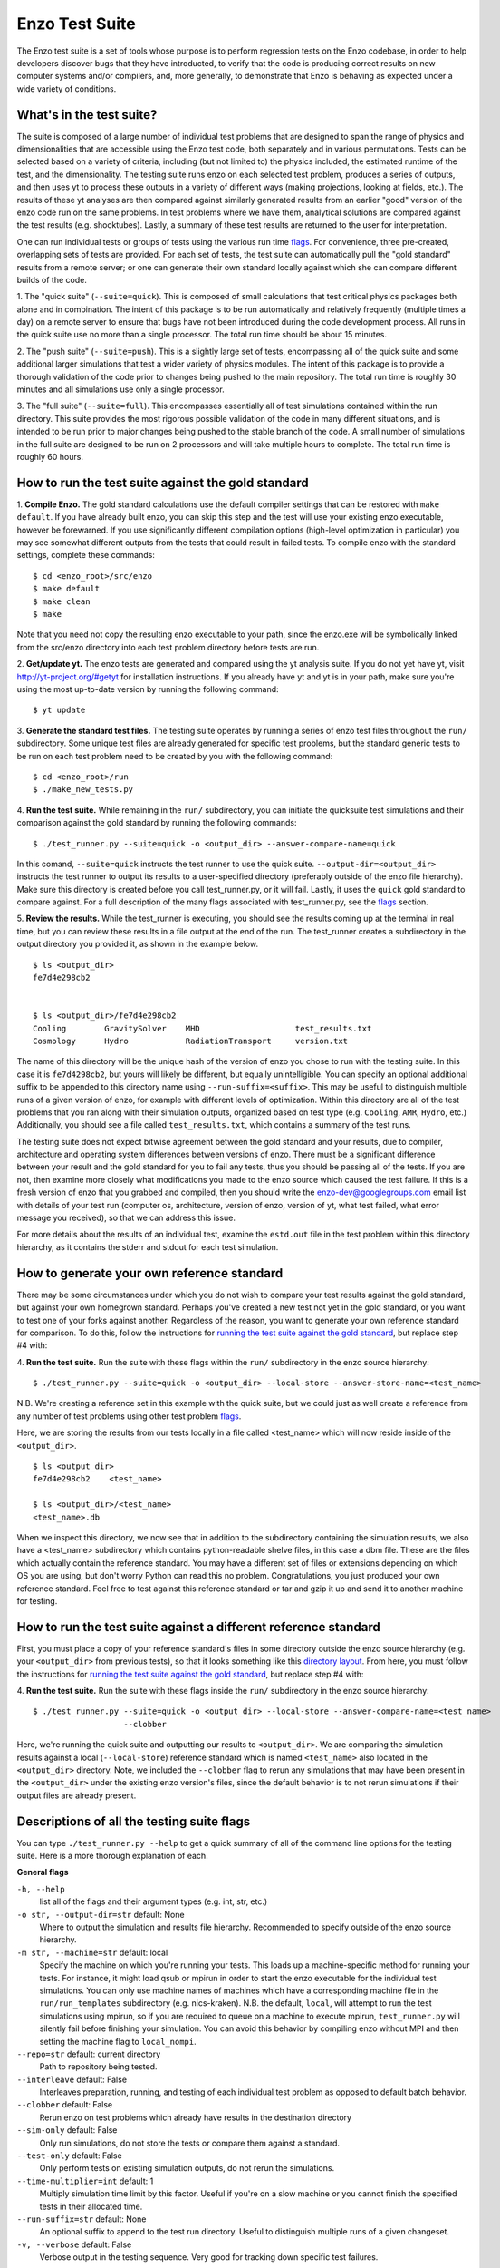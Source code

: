 .. _EnzoTestSuite:

Enzo Test Suite
===============

The Enzo test suite is a set of tools whose purpose is to perform
regression tests on the Enzo codebase, in order to help developers
discover bugs that they have introducted, to verify that the code is
producing correct results on new computer systems and/or compilers,
and, more generally, to demonstrate that Enzo is behaving as expected
under a wide variety of conditions.

What's in the test suite?
-------------------------

The suite is composed of a large number of individual test problems
that are designed to span the range of physics and dimensionalities
that are accessible using the Enzo test code, both separately and in
various permutations.  Tests can be selected based on a variety of
criteria, including (but not limited to) the physics included, the
estimated runtime of the test, and the dimensionality.  The 
testing suite runs enzo on each selected test problem, produces 
a series of outputs, and then uses yt to process these outputs
in a variety of different ways (making projections, looking at
fields, etc.).  The results of these yt analyses are then compared
against similarly generated results from an earlier "good" version 
of the enzo code run on the same problems.  In test problems where
we have them, analytical solutions are compared against the test
results (e.g. shocktubes).  Lastly, a summary of these test results 
are returned to the user for interpretation.

One can run individual tests or groups of tests using the various
run time flags_.  For convenience, three pre-created, 
overlapping sets of tests are provided.  For each set of tests, the 
test suite can automatically pull the "gold standard" results from a 
remote server; or one can generate their own standard locally against 
which she can compare different builds of the code.

1.  The "quick suite" (``--suite=quick``).  This is composed of
small calculations that test critical physics packages both
alone and in combination.  The intent of this package is to be run
automatically and relatively frequently (multiple times a day) on 
a remote server to ensure that bugs have not been introduced during the code 
development process.  All runs in the quick suite use no more than 
a single processor.  The total run time should be about 15 minutes.  

2.  The "push suite" (``--suite=push``).  This is a slightly 
large set of tests, encompassing all of the quick suite and 
some additional larger simulations that test a wider variety of physics 
modules.  The intent of this package is to provide a thorough validation 
of the code prior to changes being pushed to the main repository.  The 
total run time is roughly 30 minutes and all simulations use only a single 
processor.  

3.  The "full suite" (``--suite=full``).  This encompasses essentially 
all of test simulations contained within the run directory.  This suite 
provides the most rigorous possible validation of the code in many different 
situations, and is intended to be run prior to major changes being pushed 
to the stable branch of the code.  A small number of simulations in the full 
suite are designed to be run on 2 processors and will take multiple hours to 
complete.  The total run time is roughly 60 hours.  

.. _running:
.. _`running the test suite against the gold standard`:

How to run the test suite against the gold standard
---------------------------------------------------


1.  **Compile Enzo.**  The gold standard calculations use the default 
compiler settings that can be restored with ``make default``.  
If you have already built enzo, you can skip this step and the test will 
use your existing enzo executable, however be forewarned. If you use 
significantly different compilation options (high-level optimization 
in particular) you may see somewhat different outputs from the tests 
that could result in failed tests.   To compile enzo with the standard 
settings, complete these commands:

::

    $ cd <enzo_root>/src/enzo
    $ make default
    $ make clean
    $ make

Note that you need not copy the resulting enzo executable to your path,
since the enzo.exe will be symbolically linked from the src/enzo directory
into each test problem directory before tests are run.

2.  **Get/update yt.**  The enzo tests are generated and compared using the 
yt analysis suite.  If you do not yet have yt, visit 
http://yt-project.org/#getyt for installation instructions.  
If you already have yt and yt is in your path, make sure you're using
the most up-to-date version by running the following command:

::

    $ yt update

3.  **Generate the standard test files.**  The testing suite operates by 
running a series of enzo test files throughout the ``run/`` subdirectory.
Some unique test files are already generated for specific test problems, 
but the standard generic tests to be run on each test problem need to be 
created by you with the following command: 

::

    $ cd <enzo_root>/run
    $ ./make_new_tests.py

4.  **Run the test suite.** While remaining in the ``run/`` 
subdirectory, you can initiate the quicksuite test simulations and 
their comparison against the gold standard by running the following 
commands:

::

    $ ./test_runner.py --suite=quick -o <output_dir> --answer-compare-name=quick

In this comand, ``--suite=quick`` instructs the test runner to
use the quick suite. ``--output-dir=<output_dir>`` instructs the 
test runner to output its results to a user-specified directory 
(preferably outside of the enzo file hierarchy).  Make sure this
directory is created before you call test_runner.py, or it will 
fail.  Lastly, it uses the ``quick`` gold standard to compare against.
For a full description of the many flags associated with 
test_runner.py, see the flags_ section.

5.  **Review the results.**  While the test_runner is executing, you should 
see the results coming up at the terminal in real time, but you can review 
these results in a file output at the end of the run.  The test_runner 
creates a subdirectory in the output directory you provided it, as shown
in the example below.  

::

    $ ls <output_dir>
    fe7d4e298cb2    


    $ ls <output_dir>/fe7d4e298cb2    
    Cooling        GravitySolver    MHD                    test_results.txt 
    Cosmology      Hydro            RadiationTransport     version.txt

The name of this directory will be the unique hash of the version of
enzo you chose to run with the testing suite.  In this case it is
``fe7d4298cb2``, but yours will likely be different, but equally
unintelligible.  You can specify an optional additional suffix to be
appended to this directory name using ``--run-suffix=<suffix>``. This
may be useful to distinguish multiple runs of a given version of enzo,
for example with different levels of optimization. Within this
directory are all of the test problems that you ran along with their
simulation outputs, organized based on test type (e.g.  ``Cooling``,
``AMR``, ``Hydro``, etc.)  Additionally, you should see a file called
``test_results.txt``, which contains a summary of the test runs.

The testing suite does not expect bitwise agreement between the gold standard
and your results, due to compiler, architecture and operating system
differences between versions of enzo.  There must be a significant 
difference between your result and the gold standard for you to fail 
any tests, thus you should be passing all of the tests.  If you are not, 
then examine more closely what modifications you made to the enzo source
which caused the test failure.  If this is a fresh version of enzo that 
you grabbed and compiled, then you should write the enzo-dev@googlegroups.com 
email list with details of your test run (computer os, architecture, version 
of enzo, version of yt, what test failed, what error message you received), 
so that we can address this issue.

For more details about the results of an individual test, examine the
``estd.out`` file in the test problem within this directory hierarchy,
as it contains the stderr and stdout for each test simulation.

.. _generating_standard:

How to generate your own reference standard
-------------------------------------------

There may be some circumstances under which you do not wish to compare
your test results against the gold standard, but against your own
homegrown standard.  Perhaps you've created a new test not yet in 
the gold standard, or you want to test one of your forks against another.
Regardless of the reason, you want to generate your own reference
standard for comparison.  To do this, follow the instructions for
`running the test suite against the gold standard`_, but replace step #4 with:

4. **Run the test suite.** Run the suite with these flags within
the ``run/`` subdirectory in the enzo source hierarchy:

::

    $ ./test_runner.py --suite=quick -o <output_dir> --local-store --answer-store-name=<test_name>

N.B. We're creating a reference set in this example with the quick 
suite, but we could just as well create a reference from any number 
of test problems using other test problem flags_.

Here, we are storing the results from our tests locally in a file 
called <test_name> which will now reside inside of the ``<output_dir>``.

.. _directory layout:

::

    $ ls <output_dir>
    fe7d4e298cb2    <test_name>        

    $ ls <output_dir>/<test_name>
    <test_name>.db

When we inspect this directory, we now see that in addition to the
subdirectory containing the simulation results, we also have a
<test_name> subdirectory which contains python-readable shelve files,
in this case a dbm file.  These are the files which actually contain
the reference standard.  You may have a different set of files
or extensions depending on which OS you are using, but don't worry
Python can read this no problem.  Congratulations, you just 
produced your own reference standard.  Feel free to test against
this reference standard or tar and gzip it up and send it to another 
machine for testing.

How to run the test suite against a different reference standard
----------------------------------------------------------------

First, you must place a copy of your reference standard's files in
some directory outside the enzo source hierarchy (e.g. your 
``<output_dir>`` from previous tests), so that it looks something 
like this `directory layout`_.  From here, you must follow the 
instructions for `running the test suite against the gold 
standard`_, but replace step #4 with:

4.  **Run the test suite.**  Run the suite with these flags inside
the ``run/`` subdirectory in the enzo source hierarchy:

::

    $ ./test_runner.py --suite=quick -o <output_dir> --local-store --answer-compare-name=<test_name> 
                       --clobber

Here, we're running the quick suite and outputting our results to
``<output_dir>``.  We are comparing the simulation results against a 
local (``--local-store``) reference standard which is named ``<test_name>``
also located in the ``<output_dir>`` directory.  Note, we included the 
``--clobber`` flag to rerun any simulations that may have been present
in the ``<output_dir>`` under the existing enzo version's files, since 
the default behavior is to not rerun simulations if their output files 
are already present.

.. _flags:

Descriptions of all the testing suite flags
-------------------------------------------

You can type ``./test_runner.py --help`` to get a quick summary of all 
of the command line options for the testing suite.  Here is a more 
thorough explanation of each.

**General flags**

``-h, --help``
    list all of the flags and their argument types (e.g. int, str, etc.)

``-o str, --output-dir=str`` default: None
    Where to output the simulation and results file hierarchy.  Recommended
    to specify outside of the enzo source hierarchy.

``-m str, --machine=str`` default: local
    Specify the machine on which you're running your tests.  This loads 
    up a machine-specific method for running your tests.  For instance,
    it might load qsub or mpirun in order to start the enzo executable
    for the individual test simulations.  You can only use machine
    names of machines which have a corresponding machine file in the 
    ``run/run_templates`` subdirectory (e.g. nics-kraken). N.B.
    the default, ``local``, will attempt to run the test simulations using
    mpirun, so if you are required to queue on a machine to execute 
    mpirun, ``test_runner.py`` will silently fail before finishing your
    simulation.  You can avoid this behavior by compiling enzo without
    MPI and then setting the machine flag to ``local_nompi``.

``--repo=str`` default: current directory
    Path to repository being tested.

``--interleave`` default: False
    Interleaves preparation, running, and testing of each 
    individual test problem as opposed to default batch
    behavior.

``--clobber`` default: False
    Rerun enzo on test problems which already have 
    results in the destination directory

``--sim-only`` default: False
    Only run simulations, do not store the tests or compare them against a 
    standard.

``--test-only`` default: False
    Only perform tests on existing simulation outputs, do not rerun the simulations.

``--time-multiplier=int`` default: 1
    Multiply simulation time limit by this factor.  Useful if you're on a slow
    machine or you cannot finish the specified tests in their allocated time.

``--run-suffix=str`` default: None
    An optional suffix to append to the test run directory. Useful 
    to distinguish multiple runs of a given changeset.

``-v, --verbose`` default: False
    Verbose output in the testing sequence.  Very good for tracking down
    specific test failures.

**Flags for tests against local reference standards**

``--answer-compare-name=str`` default: latest 
    The name of the test against which we will compare

``--answer-store-name=str`` default: None
    The name we'll call this set of tests. Also turns on functionality
    for storing the results instead of comparing the results.

``--local-store`` default: False
    Store/Load local results?

**Bisection flags**

``-b, --bisect`` default: False
    Run bisection on test. Requires revisions ``--good`` and
    ``--bad``.  Best if ``--repo`` is different from location of
    ``test_runner.py`` runs  ``--problematic`` suite.  

``--good=str`` default: None
    For bisection, most recent good revision

``--bad=str`` default: None
    For bisection, most recent bad revision

``-j int, --jcompile=int`` default: 1
    number of processors with which to compile when running bisect

``--changeset=str`` default: latest
    Changeset to use in simulation repo.  If supplied,
    make clean && make is also run


**Flags not used**

``--with-answer-testing`` default: False
    DO NOT USE.  This flag is used in the internal yt answer testing
    and has no purpose in the enzo testing infrastructure.

``--answer-big-data`` default: False
    DO NOT USE.  This flag is used in the internal yt answer testing
    and has no purpose in the enzo testing infrastructure.

**Flags for specifying test problems**

These are the various means of specifying which test problems you want
to include in a particular run of the testing suite.

``--suite=[quick, push, full]`` default: None
    A precompiled collection of several different test problems.
    quick: 37 tests in ~15 minutes, push: 48 tests in ~30 minutes, 
    full: 96 tests in ~60 hours.

``--answer_testing_script=str`` default: None

``--AMR=bool`` default: False         
    Test problems which include AMR

``--author=str`` default: None
    Test problems authored by a specific person

``--chemistry=bool`` default: False
    Test problems which include chemistry

``--cooling=bool`` default: False
    Test problems which include cooling

``--cosmology=bool`` default: False   
    Test problems which include cosmology

``--dimensionality=[1, 2, 3]``
    Test problems in a particular dimension

``--gravity=bool`` default: False        
    Test problems which include gravity

``--hydro=bool`` default: False          
    Test problems which include hydro

``--max_time_minutes=float``
    Test problems which finish under a certain time limit

``--mhd=bool`` default: False            
    Test problems which include MHD

``--name=str`` default: None
    A test problem specified by name

``--nprocs=int`` default: 1
    Test problems which use a certain number of processors

``--problematic=bool`` default: False 
    Test problems which are deemed problematic

``--radiation=[None, fld, ray]`` default: None    
    Test problems which include radiation

``--runtime=[short, medium, long]`` default: None
    Test problems which are deemed to have a certain predicted runtime


.. _bisect:

How to track down which changeset caused your test failure
----------------------------------------------------------

In order to identify changesets that caused problems, we have 
provied the ``--bisect`` flag.  This runs hg bisect on revisions 
between those which are marked as --good and --bad.

hg bisect automatically manipulates the repository as it runs its 
course, updating it to various past versions of the code and 
rebuilding.  In order to keep the tests that get run consistent through 
the course of the bisection, we recommend having two separate enzo
installations, so that the specified repository (using ``--repo``) where 
this rebuilding occurs remains distinct from the repository where the 
testing is run.  

To minimize the number of tests run, bisection is only run on tests 
for which ``problematic=True``.  This must be set by hand by the user 
before running biset.  It is best that this is a single test problem, 
though if multiple tests match that flag, failures are combined with "or"


An example of using this method is as follows:

::

    $ echo "problematic = True" >> Cosmology/Hydro/AdiabaticExpansion/AdiabaticExpansion.enzotest
    $ ./test_runner.py  --output-dir=/scratch/dcollins/TESTS --repo=/SOMEWHERE_ELSE 
                        --answer-compare-name=$mylar/ac7a5dacd12b --bisect --good=ac7a5dacd12b 
                        --bad=30cb5ff3c074 -j 8

To run preliminary tests before bisection, we have also supplied the 
``--changeset`` flag.  If supplied, ``--repo`` is updated to 
``--changeset`` and compiled.  Compile errors cause ``test_runner.py`` 
to return that error, otherwise the tests/bisector is run. 

.. _new_test:

How to add a new test to the library
------------------------------------

It is hoped that any newly-created or revised physics module will be
accompanied by one or more test problems, which will ensure the
continued correctness of the code.  This sub-section explains the
structure of the test problem system as well as how to add a new test
problem to the library.

Test problems are contained within the ``run/`` directory in the
Enzo repository.  This subdirectory contains a tree of directories
where test problems are arranged by the primary physics used in that
problem (e.g., Cooling, Hydro, MHD).  These directories may be further
broken down into sub-directories (Hydro is broken into Hydro-1D,
Hydro-2D, and Hydro-3D), and finally into individual directories
containing single problems.  A given directory contains, at minimum,
the Enzo parameter file (having extension ``.enzo``, described in
detail elsewhere in the manual) and the Enzo test suite parameter file
(with extension ``.enzotest``).  The latter contains a set of
parameters that specify the properties of the test.  Consider the test
suite parameter file for InteractingBlastWaves, which can be found in the
``run/Hydro/Hydro-1D/InteractingBlastWaves`` directory:

::

    name = 'InteractingBlastWaves'
    answer_testing_script = None
    nprocs = 1
    runtime = 'short'
    hydro = True
    gravity = False
    AMR = True
    dimensionality = 1
    max_time_minutes = 1
    fullsuite = True
    pushsuite = True
    quicksuite = True

This allows the user to specify the dimensionality, physics used, the
runtime (both in terms of 'short', 'medium', and 'long' calculations,
and also in terms of an actual wall clock time).  A general rule for 
choosing the runtime value is 'short' for runs taking less than 5 minutes, 
'medium' for run taking between 5 and 30 minutes, and 'long' for runs taking 
more than 30 minutes.  If the test problem runs successfully in any amount 
of time, it should be in the full suite, selected by setting 
``fullsuite=True``.  If the test runs in a time that falls under 'medium' 
or 'short', it can be added to the push suite (``pushsuite=True``).  If 
the test is 'short' and critical to testing the functionality of the code, 
add it to the quick suite (``quicksuite=True``).

Once you have created a new problem type in Enzo and thoroughly
documented the parameters in the Enzo parameter list, you should
follow these steps to add it as a test problem:

1.  Create a fork of Enzo.

2.  Create a new subdirectory in the appropriate place in the
``run/`` directory.  If your test problem uses multiple pieces of
physics, put it under the most relevant one.

3.  Add an Enzo parameter file, ending in the extension ``.enzo``,
for your test problem to that subdirectory.

4.  Add an Enzo test suite parameter file, ending in the extension
``.enzotest``.  In that file, add any relevant parameters as described 
above.

5.  By default, the final output of any test problem will be tested by 
comparing the min, max, and mean of a set of fields.  If you want to 
have additional tests performed, create a script in the problem type 
sybdirectory and set the ``answer_testing_script`` parameter in the 
``.enzotest`` file to point to your test script.  For an example of 
writing custom tests, see 
``run/Hydro/Hydro-3D/RotatingCylinder/test_rotating_cylinder.py``.

6.  Submit a Pull Request with your changes and indicate that you have 
created a new test to be added to the testing suites.

Congratulations, you've created a new test problem!


What to do if you fix a bug in Enzo
-----------------------------------

It's inevitable that bugs will be found in Enzo, and that some of
those bugs will affect the actual simulation results (and thus the
test problems used in the problem suite).  If you fix a bug that
results in a change to some or all of the test problems, the gold
standard solutions will need to be updated.  Here is the procedure for
doing so:

1.  Run the "push suite" of test problems (``--pushsuite=True``)
for your newly-revised version of Enzo, and determine which test
problems now fail.

2.  Visually inspect the failed solutions, to ensure that your new
version is actually producing the correct results!

3.  Email the enzo-developers mailing list at
enzo-dev@googlegroups.com to explain your bug fix, and to show the
results of the now-failing test problems.

4.  Once the denizens of the mailing list concur that you have
correctly solved the bug, create a new set of gold standard test
problem datasets, following the instructions in the next section.

5.  After these datasets are created, send the new gold standard
datasets to Britton Smith (brittonsmith@gmail.com), who will update
the gold standards.

6.  Push your Enzo changes to the repository.

.. _http://yt-project.org/#getyt: http://yt-project.org/#getyt
